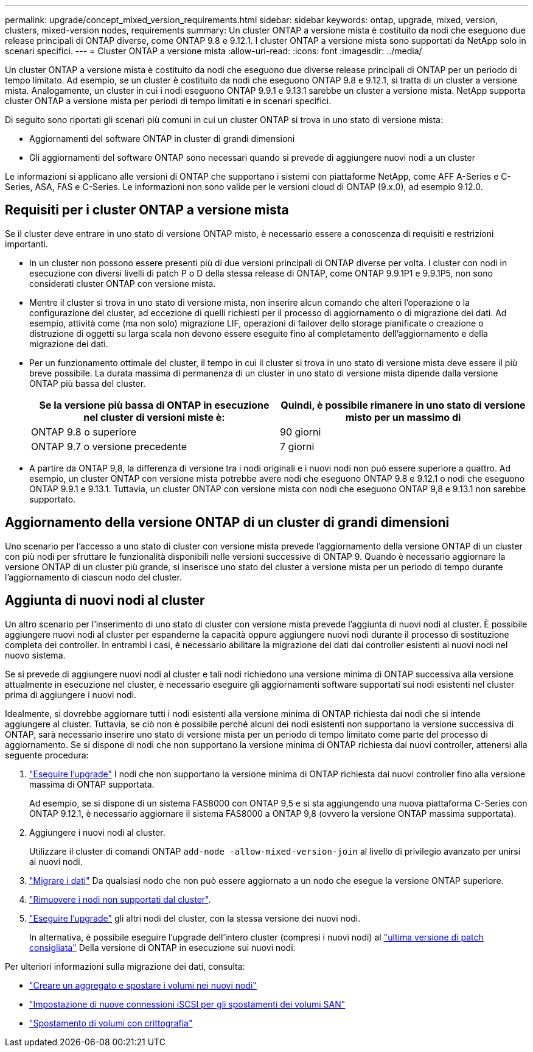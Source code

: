 ---
permalink: upgrade/concept_mixed_version_requirements.html 
sidebar: sidebar 
keywords: ontap, upgrade, mixed, version, clusters, mixed-version nodes, requirements 
summary: Un cluster ONTAP a versione mista è costituito da nodi che eseguono due release principali di ONTAP diverse, come ONTAP 9.8 e 9.12.1. I cluster ONTAP a versione mista sono supportati da NetApp solo in scenari specifici. 
---
= Cluster ONTAP a versione mista
:allow-uri-read: 
:icons: font
:imagesdir: ../media/


[role="lead"]
Un cluster ONTAP a versione mista è costituito da nodi che eseguono due diverse release principali di ONTAP per un periodo di tempo limitato.  Ad esempio, se un cluster è costituito da nodi che eseguono ONTAP 9.8 e 9.12.1, si tratta di un cluster a versione mista.  Analogamente, un cluster in cui i nodi eseguono ONTAP 9.9.1 e 9.13.1 sarebbe un cluster a versione mista.  NetApp supporta cluster ONTAP a versione mista per periodi di tempo limitati e in scenari specifici.

Di seguito sono riportati gli scenari più comuni in cui un cluster ONTAP si trova in uno stato di versione mista:

* Aggiornamenti del software ONTAP in cluster di grandi dimensioni
* Gli aggiornamenti del software ONTAP sono necessari quando si prevede di aggiungere nuovi nodi a un cluster


Le informazioni si applicano alle versioni di ONTAP che supportano i sistemi con piattaforme NetApp, come AFF A-Series e C-Series, ASA, FAS e C-Series. Le informazioni non sono valide per le versioni cloud di ONTAP (9.x.0), ad esempio 9.12.0.



== Requisiti per i cluster ONTAP a versione mista

Se il cluster deve entrare in uno stato di versione ONTAP misto, è necessario essere a conoscenza di requisiti e restrizioni importanti.

* In un cluster non possono essere presenti più di due versioni principali di ONTAP diverse per volta. I cluster con nodi in esecuzione con diversi livelli di patch P o D della stessa release di ONTAP, come ONTAP 9.9.1P1 e 9.9.1P5, non sono considerati cluster ONTAP con versione mista.
* Mentre il cluster si trova in uno stato di versione mista, non inserire alcun comando che alteri l'operazione o la configurazione del cluster, ad eccezione di quelli richiesti per il processo di aggiornamento o di migrazione dei dati.  Ad esempio, attività come (ma non solo) migrazione LIF, operazioni di failover dello storage pianificate o creazione o distruzione di oggetti su larga scala non devono essere eseguite fino al completamento dell'aggiornamento e della migrazione dei dati.
* Per un funzionamento ottimale del cluster, il tempo in cui il cluster si trova in uno stato di versione mista deve essere il più breve possibile.  La durata massima di permanenza di un cluster in uno stato di versione mista dipende dalla versione ONTAP più bassa del cluster.
+
[cols="2*"]
|===
| Se la versione più bassa di ONTAP in esecuzione nel cluster di versioni miste è: | Quindi, è possibile rimanere in uno stato di versione misto per un massimo di 


| ONTAP 9.8 o superiore | 90 giorni 


| ONTAP 9.7 o versione precedente | 7 giorni 
|===
* A partire da ONTAP 9,8, la differenza di versione tra i nodi originali e i nuovi nodi non può essere superiore a quattro. Ad esempio, un cluster ONTAP con versione mista potrebbe avere nodi che eseguono ONTAP 9.8 e 9.12.1 o nodi che eseguono ONTAP 9.9.1 e 9.13.1. Tuttavia, un cluster ONTAP con versione mista con nodi che eseguono ONTAP 9,8 e 9.13.1 non sarebbe supportato.




== Aggiornamento della versione ONTAP di un cluster di grandi dimensioni

Uno scenario per l'accesso a uno stato di cluster con versione mista prevede l'aggiornamento della versione ONTAP di un cluster con più nodi per sfruttare le funzionalità disponibili nelle versioni successive di ONTAP 9. Quando è necessario aggiornare la versione ONTAP di un cluster più grande, si inserisce uno stato del cluster a versione mista per un periodo di tempo durante l'aggiornamento di ciascun nodo del cluster.



== Aggiunta di nuovi nodi al cluster

Un altro scenario per l'inserimento di uno stato di cluster con versione mista prevede l'aggiunta di nuovi nodi al cluster. È possibile aggiungere nuovi nodi al cluster per espanderne la capacità oppure aggiungere nuovi nodi durante il processo di sostituzione completa dei controller. In entrambi i casi, è necessario abilitare la migrazione dei dati dai controller esistenti ai nuovi nodi nel nuovo sistema.

Se si prevede di aggiungere nuovi nodi al cluster e tali nodi richiedono una versione minima di ONTAP successiva alla versione attualmente in esecuzione nel cluster, è necessario eseguire gli aggiornamenti software supportati sui nodi esistenti nel cluster prima di aggiungere i nuovi nodi.

Idealmente, si dovrebbe aggiornare tutti i nodi esistenti alla versione minima di ONTAP richiesta dai nodi che si intende aggiungere al cluster. Tuttavia, se ciò non è possibile perché alcuni dei nodi esistenti non supportano la versione successiva di ONTAP, sarà necessario inserire uno stato di versione mista per un periodo di tempo limitato come parte del processo di aggiornamento. Se si dispone di nodi che non supportano la versione minima di ONTAP richiesta dai nuovi controller, attenersi alla seguente procedura:

. link:https://docs.netapp.com/us-en/ontap/upgrade/concept_upgrade_methods.html["Eseguire l'upgrade"] I nodi che non supportano la versione minima di ONTAP richiesta dai nuovi controller fino alla versione massima di ONTAP supportata.
+
Ad esempio, se si dispone di un sistema FAS8000 con ONTAP 9,5 e si sta aggiungendo una nuova piattaforma C-Series con ONTAP 9.12.1, è necessario aggiornare il sistema FAS8000 a ONTAP 9,8 (ovvero la versione ONTAP massima supportata).

. Aggiungere i nuovi nodi al cluster.
+
Utilizzare il cluster di comandi ONTAP `add-node -allow-mixed-version-join` al livello di privilegio avanzato per unirsi ai nuovi nodi.

. link:https://docs.netapp.com/us-en/ontap-systems-upgrade/upgrade/upgrade-create-aggregate-move-volumes.html["Migrare i dati"] Da qualsiasi nodo che non può essere aggiornato a un nodo che esegue la versione ONTAP superiore.
. link:https://docs.netapp.com/us-en/ontap/system-admin/remov-nodes-cluster-concept.html["Rimuovere i nodi non supportati dal cluster"^].
. link:https://docs.netapp.com/us-en/ontap/upgrade/concept_upgrade_methods.html["Eseguire l'upgrade"] gli altri nodi del cluster, con la stessa versione dei nuovi nodi.
+
In alternativa, è possibile eseguire l'upgrade dell'intero cluster (compresi i nuovi nodi) al link:https://kb.netapp.com/Support_Bulletins/Customer_Bulletins/SU2["ultima versione di patch consigliata"] Della versione di ONTAP in esecuzione sui nuovi nodi.



Per ulteriori informazioni sulla migrazione dei dati, consulta:

* link:https://docs.netapp.com/us-en/ontap-systems-upgrade/upgrade/upgrade-create-aggregate-move-volumes.html["Creare un aggregato e spostare i volumi nei nuovi nodi"^]
* link:https://docs.netapp.com/us-en/ontap-metrocluster/transition/task_move_linux_iscsi_hosts_from_mcc_fc_to_mcc_ip_nodes.html#setting-up-new-iscsi-connections["Impostazione di nuove connessioni iSCSI per gli spostamenti dei volumi SAN"^]
* link:https://docs.netapp.com/us-en/ontap/encryption-at-rest/encrypt-existing-volume-task.html["Spostamento di volumi con crittografia"^]

